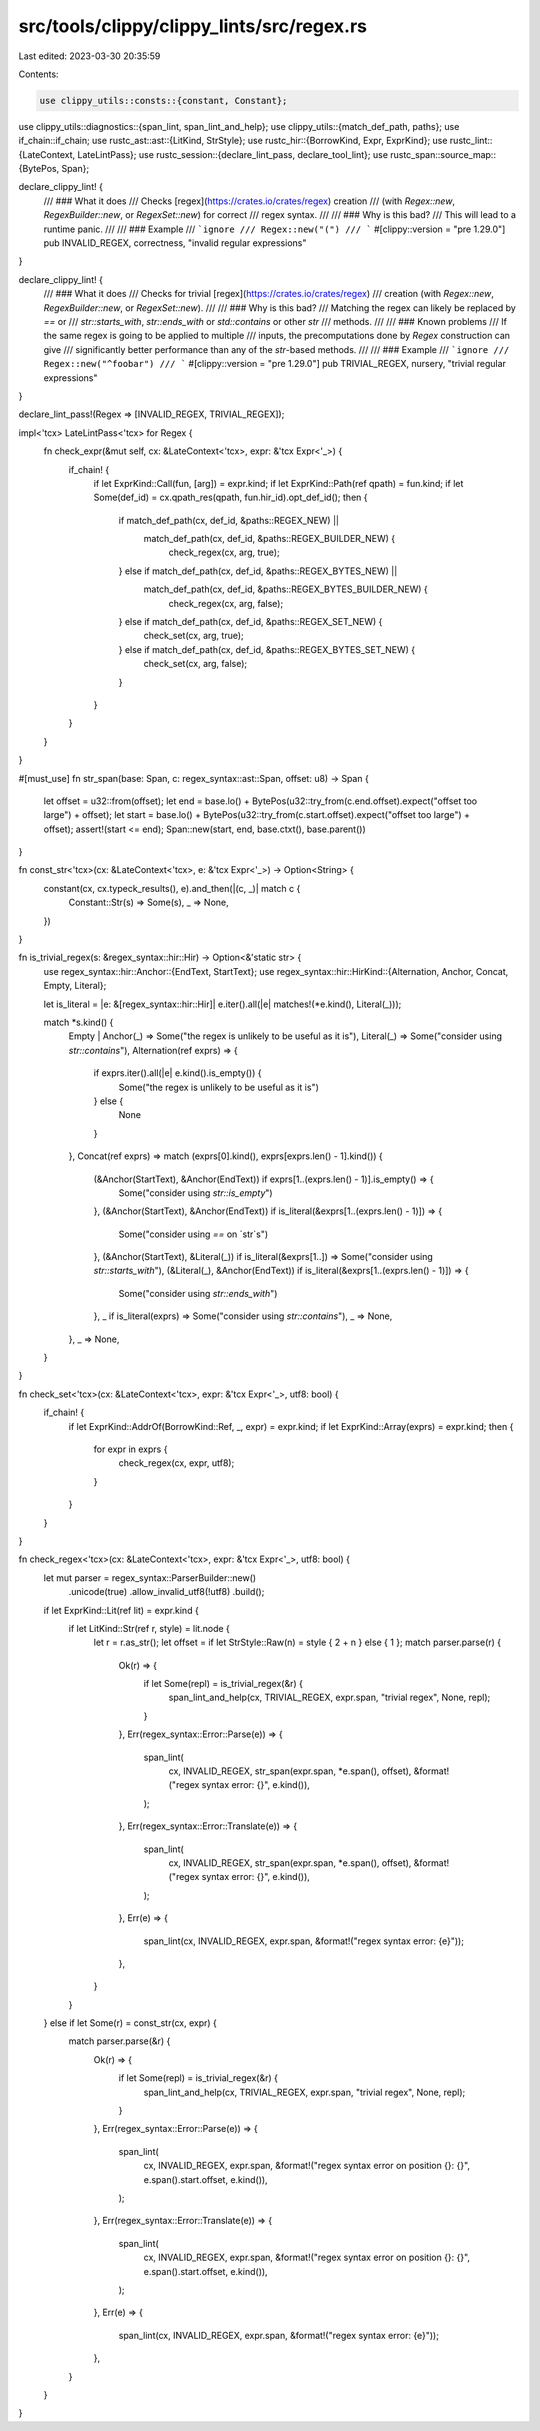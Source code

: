 src/tools/clippy/clippy_lints/src/regex.rs
==========================================

Last edited: 2023-03-30 20:35:59

Contents:

.. code-block:: rs

    use clippy_utils::consts::{constant, Constant};
use clippy_utils::diagnostics::{span_lint, span_lint_and_help};
use clippy_utils::{match_def_path, paths};
use if_chain::if_chain;
use rustc_ast::ast::{LitKind, StrStyle};
use rustc_hir::{BorrowKind, Expr, ExprKind};
use rustc_lint::{LateContext, LateLintPass};
use rustc_session::{declare_lint_pass, declare_tool_lint};
use rustc_span::source_map::{BytePos, Span};

declare_clippy_lint! {
    /// ### What it does
    /// Checks [regex](https://crates.io/crates/regex) creation
    /// (with `Regex::new`, `RegexBuilder::new`, or `RegexSet::new`) for correct
    /// regex syntax.
    ///
    /// ### Why is this bad?
    /// This will lead to a runtime panic.
    ///
    /// ### Example
    /// ```ignore
    /// Regex::new("(")
    /// ```
    #[clippy::version = "pre 1.29.0"]
    pub INVALID_REGEX,
    correctness,
    "invalid regular expressions"
}

declare_clippy_lint! {
    /// ### What it does
    /// Checks for trivial [regex](https://crates.io/crates/regex)
    /// creation (with `Regex::new`, `RegexBuilder::new`, or `RegexSet::new`).
    ///
    /// ### Why is this bad?
    /// Matching the regex can likely be replaced by `==` or
    /// `str::starts_with`, `str::ends_with` or `std::contains` or other `str`
    /// methods.
    ///
    /// ### Known problems
    /// If the same regex is going to be applied to multiple
    /// inputs, the precomputations done by `Regex` construction can give
    /// significantly better performance than any of the `str`-based methods.
    ///
    /// ### Example
    /// ```ignore
    /// Regex::new("^foobar")
    /// ```
    #[clippy::version = "pre 1.29.0"]
    pub TRIVIAL_REGEX,
    nursery,
    "trivial regular expressions"
}

declare_lint_pass!(Regex => [INVALID_REGEX, TRIVIAL_REGEX]);

impl<'tcx> LateLintPass<'tcx> for Regex {
    fn check_expr(&mut self, cx: &LateContext<'tcx>, expr: &'tcx Expr<'_>) {
        if_chain! {
            if let ExprKind::Call(fun, [arg]) = expr.kind;
            if let ExprKind::Path(ref qpath) = fun.kind;
            if let Some(def_id) = cx.qpath_res(qpath, fun.hir_id).opt_def_id();
            then {
                if match_def_path(cx, def_id, &paths::REGEX_NEW) ||
                   match_def_path(cx, def_id, &paths::REGEX_BUILDER_NEW) {
                    check_regex(cx, arg, true);
                } else if match_def_path(cx, def_id, &paths::REGEX_BYTES_NEW) ||
                   match_def_path(cx, def_id, &paths::REGEX_BYTES_BUILDER_NEW) {
                    check_regex(cx, arg, false);
                } else if match_def_path(cx, def_id, &paths::REGEX_SET_NEW) {
                    check_set(cx, arg, true);
                } else if match_def_path(cx, def_id, &paths::REGEX_BYTES_SET_NEW) {
                    check_set(cx, arg, false);
                }
            }
        }
    }
}

#[must_use]
fn str_span(base: Span, c: regex_syntax::ast::Span, offset: u8) -> Span {
    let offset = u32::from(offset);
    let end = base.lo() + BytePos(u32::try_from(c.end.offset).expect("offset too large") + offset);
    let start = base.lo() + BytePos(u32::try_from(c.start.offset).expect("offset too large") + offset);
    assert!(start <= end);
    Span::new(start, end, base.ctxt(), base.parent())
}

fn const_str<'tcx>(cx: &LateContext<'tcx>, e: &'tcx Expr<'_>) -> Option<String> {
    constant(cx, cx.typeck_results(), e).and_then(|(c, _)| match c {
        Constant::Str(s) => Some(s),
        _ => None,
    })
}

fn is_trivial_regex(s: &regex_syntax::hir::Hir) -> Option<&'static str> {
    use regex_syntax::hir::Anchor::{EndText, StartText};
    use regex_syntax::hir::HirKind::{Alternation, Anchor, Concat, Empty, Literal};

    let is_literal = |e: &[regex_syntax::hir::Hir]| e.iter().all(|e| matches!(*e.kind(), Literal(_)));

    match *s.kind() {
        Empty | Anchor(_) => Some("the regex is unlikely to be useful as it is"),
        Literal(_) => Some("consider using `str::contains`"),
        Alternation(ref exprs) => {
            if exprs.iter().all(|e| e.kind().is_empty()) {
                Some("the regex is unlikely to be useful as it is")
            } else {
                None
            }
        },
        Concat(ref exprs) => match (exprs[0].kind(), exprs[exprs.len() - 1].kind()) {
            (&Anchor(StartText), &Anchor(EndText)) if exprs[1..(exprs.len() - 1)].is_empty() => {
                Some("consider using `str::is_empty`")
            },
            (&Anchor(StartText), &Anchor(EndText)) if is_literal(&exprs[1..(exprs.len() - 1)]) => {
                Some("consider using `==` on `str`s")
            },
            (&Anchor(StartText), &Literal(_)) if is_literal(&exprs[1..]) => Some("consider using `str::starts_with`"),
            (&Literal(_), &Anchor(EndText)) if is_literal(&exprs[1..(exprs.len() - 1)]) => {
                Some("consider using `str::ends_with`")
            },
            _ if is_literal(exprs) => Some("consider using `str::contains`"),
            _ => None,
        },
        _ => None,
    }
}

fn check_set<'tcx>(cx: &LateContext<'tcx>, expr: &'tcx Expr<'_>, utf8: bool) {
    if_chain! {
        if let ExprKind::AddrOf(BorrowKind::Ref, _, expr) = expr.kind;
        if let ExprKind::Array(exprs) = expr.kind;
        then {
            for expr in exprs {
                check_regex(cx, expr, utf8);
            }
        }
    }
}

fn check_regex<'tcx>(cx: &LateContext<'tcx>, expr: &'tcx Expr<'_>, utf8: bool) {
    let mut parser = regex_syntax::ParserBuilder::new()
        .unicode(true)
        .allow_invalid_utf8(!utf8)
        .build();

    if let ExprKind::Lit(ref lit) = expr.kind {
        if let LitKind::Str(ref r, style) = lit.node {
            let r = r.as_str();
            let offset = if let StrStyle::Raw(n) = style { 2 + n } else { 1 };
            match parser.parse(r) {
                Ok(r) => {
                    if let Some(repl) = is_trivial_regex(&r) {
                        span_lint_and_help(cx, TRIVIAL_REGEX, expr.span, "trivial regex", None, repl);
                    }
                },
                Err(regex_syntax::Error::Parse(e)) => {
                    span_lint(
                        cx,
                        INVALID_REGEX,
                        str_span(expr.span, *e.span(), offset),
                        &format!("regex syntax error: {}", e.kind()),
                    );
                },
                Err(regex_syntax::Error::Translate(e)) => {
                    span_lint(
                        cx,
                        INVALID_REGEX,
                        str_span(expr.span, *e.span(), offset),
                        &format!("regex syntax error: {}", e.kind()),
                    );
                },
                Err(e) => {
                    span_lint(cx, INVALID_REGEX, expr.span, &format!("regex syntax error: {e}"));
                },
            }
        }
    } else if let Some(r) = const_str(cx, expr) {
        match parser.parse(&r) {
            Ok(r) => {
                if let Some(repl) = is_trivial_regex(&r) {
                    span_lint_and_help(cx, TRIVIAL_REGEX, expr.span, "trivial regex", None, repl);
                }
            },
            Err(regex_syntax::Error::Parse(e)) => {
                span_lint(
                    cx,
                    INVALID_REGEX,
                    expr.span,
                    &format!("regex syntax error on position {}: {}", e.span().start.offset, e.kind()),
                );
            },
            Err(regex_syntax::Error::Translate(e)) => {
                span_lint(
                    cx,
                    INVALID_REGEX,
                    expr.span,
                    &format!("regex syntax error on position {}: {}", e.span().start.offset, e.kind()),
                );
            },
            Err(e) => {
                span_lint(cx, INVALID_REGEX, expr.span, &format!("regex syntax error: {e}"));
            },
        }
    }
}



